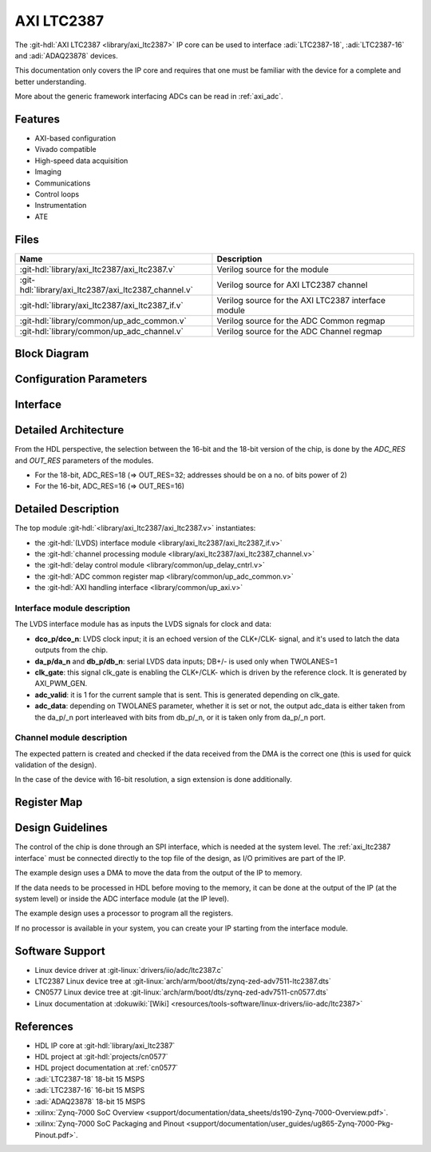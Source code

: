 .. _axi_ltc2387:

AXI LTC2387
================================================================================

.. hdl-component-diagram::
   :path: library/axi_ltc2387

The :git-hdl:`AXI LTC2387 <library/axi_ltc2387>` IP core can be used to
interface :adi:`LTC2387-18`, :adi:`LTC2387-16` and :adi:`ADAQ23878` devices.

This documentation only covers the IP core and requires that one must be
familiar with the device for a complete and better understanding.

More about the generic framework interfacing ADCs can be read in :ref:`axi_adc`.

Features
--------------------------------------------------------------------------------

* AXI-based configuration
* Vivado compatible
* High-speed data acquisition
* Imaging
* Communications
* Control loops
* Instrumentation
* ATE

Files
--------------------------------------------------------------------------------

.. list-table::
   :header-rows: 1

   * - Name
     - Description
   * - :git-hdl:`library/axi_ltc2387/axi_ltc2387.v`
     - Verilog source for the module
   * - :git-hdl:`library/axi_ltc2387/axi_ltc2387_channel.v`
     - Verilog source for AXI LTC2387 channel
   * - :git-hdl:`library/axi_ltc2387/axi_ltc2387_if.v`
     - Verilog source for the AXI LTC2387 interface module
   * - :git-hdl:`library/common/up_adc_common.v`
     - Verilog source for the ADC Common regmap
   * - :git-hdl:`library/common/up_adc_channel.v`
     - Verilog source for the ADC Channel regmap

Block Diagram
--------------------------------------------------------------------------------

.. image:: axi_ltc2387_block_diagram.svg
   :width: 800
   :align: center
   :alt: AXI LTC2387 IP block diagram

Configuration Parameters
--------------------------------------------------------------------------------

.. hdl-parameters::
   :path: library/axi_ltc2387

.. _axi_ltc2387 interface:

Interface
--------------------------------------------------------------------------------

.. hdl-interfaces::

Detailed Architecture
--------------------------------------------------------------------------------

From the HDL perspective, the selection between the 16-bit and the 18-bit
version of the chip, is done by the `ADC_RES` and `OUT_RES` parameters of
the modules.

* For the 18-bit, ADC_RES=18 (=> OUT_RES=32; addresses should be on a no. of
  bits power of 2)
* For the 16-bit, ADC_RES=16 (=> OUT_RES=16)

Detailed Description
--------------------------------------------------------------------------------

The top module :git-hdl:`<library/axi_ltc2387/axi_ltc2387.v>` instantiates:

* the :git-hdl:`(LVDS) interface module <library/axi_ltc2387/axi_ltc2387_if.v>`
* the :git-hdl:`channel processing module <library/axi_ltc2387/axi_ltc2387_channel.v>`
* the :git-hdl:`delay control module <library/common/up_delay_cntrl.v>`
* the :git-hdl:`ADC common register map <library/common/up_adc_common.v>`
* the :git-hdl:`AXI handling interface <library/common/up_axi.v>`

Interface module description
~~~~~~~~~~~~~~~~~~~~~~~~~~~~~~~~~~~~~~~~~~~~~~~~~~~~~~~~~~~~~~~~~~~~~~~~~~~~~~~

The LVDS interface module has as inputs the LVDS signals for clock and data:

- **dco_p/dco_n**: LVDS clock input; it is an echoed version of the CLK+/CLK-
  signal, and it's used to latch the data outputs from the chip.
- **da_p/da_n** and **db_p/db_n**: serial LVDS data inputs; DB+/- is used only
  when TWOLANES=1
- **clk_gate**: this signal clk_gate is enabling the CLK+/CLK- which is driven
  by the reference clock. It is generated by AXI_PWM_GEN.
- **adc_valid**: it is 1 for the current sample that is sent. This is generated
  depending on clk_gate.
- **adc_data**: depending on TWOLANES parameter, whether it is set or not,
  the output adc_data is either taken from the da_p/_n port interleaved with
  bits from db_p/_n, or it is taken only from da_p/_n port.

Channel module description
~~~~~~~~~~~~~~~~~~~~~~~~~~~~~~~~~~~~~~~~~~~~~~~~~~~~~~~~~~~~~~~~~~~~~~~~~~~~~~~

The expected pattern is created and checked if the data received from the DMA
is the correct one (this is used for quick validation of the design).

In the case of the device with 16-bit resolution, a sign extension is done
additionally.

Register Map
--------------------------------------------------------------------------------

.. hdl-regmap::
   :name: COMMON
   :no-type-info:

.. hdl-regmap::
   :name: ADC_COMMON
   :no-type-info:

.. hdl-regmap::
   :name: ADC_CHANNEL
   :no-type-info:

Design Guidelines
--------------------------------------------------------------------------------

The control of the chip is done through an SPI interface, which is needed at the
system level.
The :ref:`axi_ltc2387 interface` must be connected directly to the top file of
the design, as I/O primitives are part of the IP.

The example design uses a DMA to move the data from the output of the IP to
memory.

If the data needs to be processed in HDL before moving to the memory, it can be
done at the output of the IP (at the system level) or inside the ADC interface
module (at the IP level).

The example design uses a processor to program all the registers.

If no processor is available in your system, you can create your IP starting
from the interface module.

Software Support
--------------------------------------------------------------------------------

* Linux device driver at :git-linux:`drivers/iio/adc/ltc2387.c`
* LTC2387 Linux device tree at :git-linux:`arch/arm/boot/dts/zynq-zed-adv7511-ltc2387.dts`
* CN0577 Linux device tree at :git-linux:`arch/arm/boot/dts/zynq-zed-adv7511-cn0577.dts`
* Linux documentation at :dokuwiki:`[Wiki] <resources/tools-software/linux-drivers/iio-adc/ltc2387>`

References
--------------------------------------------------------------------------------

* HDL IP core at :git-hdl:`library/axi_ltc2387`
* HDL project at :git-hdl:`projects/cn0577`
* HDL project documentation at :ref:`cn0577`
* :adi:`LTC2387-18` 18-bit 15 MSPS
* :adi:`LTC2387-16` 16-bit 15 MSPS
* :adi:`ADAQ23878` 18-bit 15 MSPS
* :xilinx:`Zynq-7000 SoC Overview <support/documentation/data_sheets/ds190-Zynq-7000-Overview.pdf>`.
* :xilinx:`Zynq-7000 SoC Packaging and Pinout <support/documentation/user_guides/ug865-Zynq-7000-Pkg-Pinout.pdf>`.
